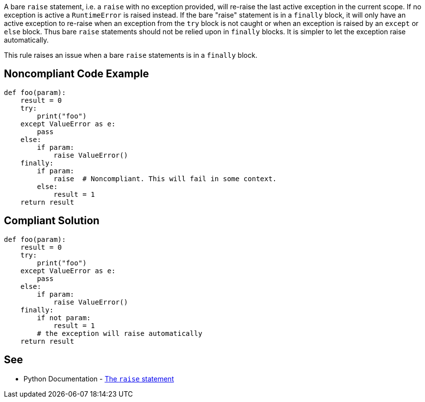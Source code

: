 A bare ``++raise++`` statement, i.e. a ``++raise++`` with no exception provided, will re-raise the last active exception in the current scope. If no exception is active a ``++RuntimeError++`` is raised instead.
If the bare "raise" statement is in a ``++finally++`` block, it will only have an active exception to re-raise when an exception from the ``++try++`` block is not caught or when an exception is raised by an ``++except++`` or ``++else++`` block. Thus bare ``++raise++`` statements should not be relied upon in ``++finally++`` blocks. It is simpler to let the exception raise automatically.

This rule raises an issue when a bare ``++raise++`` statements is in a ``++finally++`` block.


== Noncompliant Code Example

----
def foo(param):
    result = 0
    try:
        print("foo")
    except ValueError as e:
        pass
    else:
        if param:
            raise ValueError()
    finally:
        if param:
            raise  # Noncompliant. This will fail in some context.
        else:
            result = 1
    return result
----


== Compliant Solution

----
def foo(param):
    result = 0
    try:
        print("foo")
    except ValueError as e:
        pass
    else:
        if param:
            raise ValueError()
    finally:
        if not param:
            result = 1
        # the exception will raise automatically
    return result
----


== See

* Python Documentation - https://docs.python.org/3/reference/simple_stmts.html#raise[The ``++raise++`` statement]

